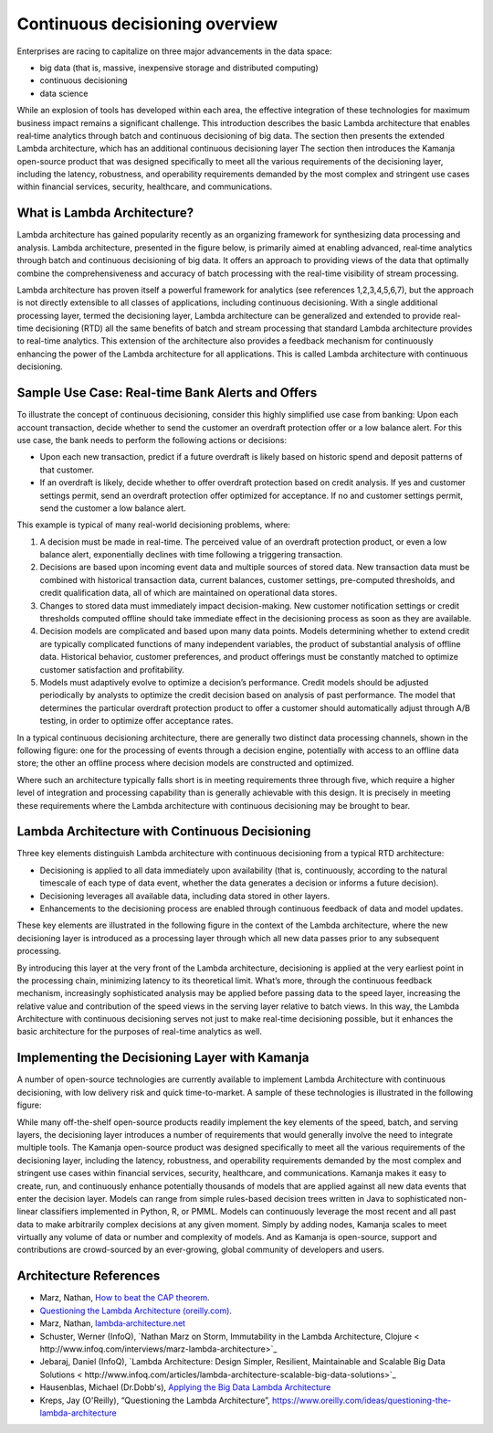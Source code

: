 
.. _continuous-decision-arch:

Continuous decisioning overview
===============================

Enterprises are racing to capitalize on three major advancements
in the data space:

- big data (that is, massive, inexpensive storage and distributed computing)
- continuous decisioning
- data science

While an explosion of tools has developed within each area,
the effective integration of these technologies
for maximum business impact remains a significant challenge.
This introduction describes the basic Lambda architecture
that enables real‑time analytics
through batch and continuous decisioning of big data.
The section then presents the extended Lambda architecture,
which has an additional continuous decisioning layer
The section then introduces the Kamanja open-source product
that was designed specifically to meet
all the various requirements of the decisioning layer,
including the latency, robustness, and operability requirements
demanded by the most complex and stringent use cases
within financial services, security, healthcare, and communications.

What is Lambda Architecture?
----------------------------

Lambda architecture has gained popularity recently
as an organizing framework for synthesizing data processing and analysis.
Lambda architecture, presented in the figure below,
is primarily aimed at enabling advanced,
real‑time analytics through batch and continuous decisioning of big data.
It offers an approach to providing views of the data
that optimally combine the comprehensiveness and accuracy
of batch processing with the real-time visibility of stream processing.

.. image:: /_images/lambda-arch.png

Lambda architecture has proven itself a powerful framework
for analytics (see references 1,2,3,4,5,6,7),
but the approach is not directly extensible
to all classes of applications,
including continuous decisioning.
With a single additional processing layer,
termed the decisioning layer,
Lambda architecture can be generalized and extended
to provide real-time decisioning (RTD)
all the same benefits of batch and stream processing
that standard Lambda architecture provides to real-time analytics.
This extension of the architecture also provides
a feedback mechanism for continuously enhancing
the power of the Lambda architecture for all applications.
This is called Lambda architecture with continuous decisioning.

Sample Use Case: Real-time Bank Alerts and Offers
-------------------------------------------------

To illustrate the concept of continuous decisioning,
consider this highly simplified use case from banking:
Upon each account transaction,
decide whether to send the customer an overdraft protection offer
or a low balance alert.
For this use case,
the bank needs to perform the following actions or decisions:

- Upon each new transaction,
  predict if a future overdraft is likely
  based on historic spend and deposit patterns of that customer.

- If an overdraft is likely,
  decide whether to offer overdraft protection based on credit analysis.
  If yes and customer settings permit,
  send an overdraft protection offer optimized for acceptance.
  If no and customer settings permit, send the customer a low balance alert.

This example is typical of many real-world decisioning problems, where:

#. A decision must be made in real-time.
   The perceived value of an overdraft protection product,
   or even a low balance alert,
   exponentially declines with time following a triggering transaction.
#. Decisions are based upon incoming event data
   and multiple sources of stored data.
   New transaction data must be combined with historical transaction data,
   current balances, customer settings, pre-computed thresholds,
   and credit qualification data,
   all of which are maintained on operational data stores.
#. Changes to stored data must immediately impact decision-making.
   New customer notification settings or credit thresholds computed offline
   should take immediate effect in the decisioning process
   as soon as they are available.
#. Decision models are complicated and based upon many data points.
   Models determining whether to extend credit
   are typically complicated functions of many independent variables,
   the product of substantial analysis of offline data.
   Historical behavior, customer preferences, and product offerings
   must be constantly matched
   to optimize customer satisfaction and profitability.
#. Models must adaptively evolve to optimize a decision’s performance.
   Credit models should be adjusted periodically by analysts
   to optimize the credit decision based on analysis of past performance.
   The model that determines the particular overdraft protection product
   to offer a customer should automatically adjust through A/B testing,
   in order to optimize offer acceptance rates.

In a typical continuous decisioning architecture,
there are generally two distinct data processing channels,
shown in the following figure:
one for the processing of events through a decision engine,
potentially with access to an offline data store;
the other an offline process
where decision models are constructed and optimized.


.. image:: /_images/decision-example.png

Where such an architecture typically falls short
is in meeting requirements three through five,
which require a higher level of integration and processing capability
than is generally achievable with this design.
It is precisely in meeting these requirements
where the Lambda architecture with continuous decisioning
may be brought to bear.

Lambda Architecture with Continuous Decisioning
-----------------------------------------------

Three key elements distinguish Lambda architecture
with continuous decisioning from a typical RTD architecture:

- Decisioning is applied to all data immediately upon availability
  (that is, continuously, according to the natural timescale
  of each type of data event, whether the data generates a decision
  or informs a future decision).
- Decisioning leverages all available data,
  including data stored in other layers.
- Enhancements to the decisioning process are enabled
  through continuous feedback of data and model updates.

These key elements are illustrated in the following figure
in the context of the Lambda architecture,
where the new decisioning layer is introduced
as a processing layer through which all new data passes
prior to any subsequent processing.


.. image:: /_images/decision-continuous.png


By introducing this layer at the very front of the Lambda architecture,
decisioning is applied at the very earliest point in the processing chain,
minimizing latency to its theoretical limit.
What’s more, through the continuous feedback mechanism,
increasingly sophisticated analysis may be applied
before passing data to the speed layer,
increasing the relative value and contribution of the speed views
in the serving layer relative to batch views.
In this way, the Lambda Architecture with continuous decisioning
serves not just to make real-time decisioning possible,
but it enhances the basic architecture
for the purposes of real-time analytics as well.

Implementing the Decisioning Layer with Kamanja
-----------------------------------------------

A number of open-source technologies are currently available
to implement Lambda Architecture with continuous decisioning,
with low delivery risk and quick time-to-market.
A sample of these technologies is illustrated in the following figure:


.. image:: /_images/decision-implementation.png

While many off-the-shelf open-source products readily implement
the key elements of the speed, batch, and serving layers,
the decisioning layer introduces a number of requirements
that would generally involve the need to integrate multiple tools.
The Kamanja open-source product was designed specifically
to meet all the various requirements of the decisioning layer,
including the latency, robustness, and operability requirements
demanded by the most complex and stringent use cases
within financial services, security, healthcare, and communications.
Kamanja makes it easy to create, run, and continuously enhance
potentially thousands of models
that are applied against all new data events that enter the decision layer.
Models can range from simple rules-based decision trees written in Java
to sophisticated non-linear classifiers implemented
in Python, R, or PMML.
Models can continuously leverage the most recent and all past data
to make arbitrarily complex decisions at any given moment.
Simply by adding nodes,
Kamanja scales to meet virtually any volume of data
or number and complexity of models.
And as Kamanja is open-source,
support and contributions are crowd-sourced by an ever-growing,
global community of developers and users.

Architecture References
-----------------------

- Marz, Nathan, `How to beat the CAP theorem
  <http://nathanmarz.com/blog/how-to-beat-the-cap-theorem.html>`_.
- `Questioning the Lambda Architecture (oreilly.com)
  <https://news.ycombinator.com/item?id=7976785>`_.
- Marz, Nathan, `lambda‑architecture.net
  <http://lambda-architecture.net>`_
- Schuster, Werner (InfoQ),
  `Nathan Marz on Storm, Immutability in the Lambda Architecture, Clojure
  < http://www.infoq.com/interviews/marz-lambda-architecture>`_
- Jebaraj, Daniel (InfoQ),
  `Lambda Architecture: Design Simpler, Resilient, Maintainable
  and Scalable Big Data Solutions
  < http://www.infoq.com/articles/lambda-architecture-scalable-big-data-solutions>`_
- Hausenblas, Michael (Dr.Dobb's),
  `Applying the Big Data Lambda Architecture
  <http://www.drdobbs.com/database/applying‑the‑big‑data‑lambda‑architectur/240162604>`_
- Kreps, Jay (O'Reilly), “Questioning the Lambda Architecture”, https://www.oreilly.com/ideas/questioning-the-lambda-architecture


